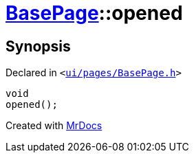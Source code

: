 [#BasePage-opened]
= xref:BasePage.adoc[BasePage]::opened
:relfileprefix: ../
:mrdocs:


== Synopsis

Declared in `&lt;https://github.com/PrismLauncher/PrismLauncher/blob/develop/ui/pages/BasePage.h#L55[ui&sol;pages&sol;BasePage&period;h]&gt;`

[source,cpp,subs="verbatim,replacements,macros,-callouts"]
----
void
opened();
----



[.small]#Created with https://www.mrdocs.com[MrDocs]#
